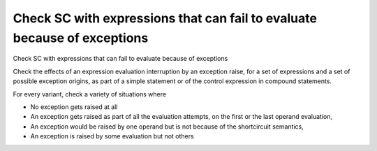 Check SC with expressions that can fail to evaluate because of exceptions
=========================================================================

Check SC with expressions that can fail to evaluate because of exceptions

Check the effects of an expression evaluation interruption by an exception
raise, for a set of expressions and a set of possible exception origins, as
part of a simple statement or of the control expression in compound
statements.

For every variant, check a variety of situations where

* No exception gets raised at all

* An exception gets raised as part of all the evaluation attempts,
  on the first or the last operand evaluation,

* An exception would be raised by one operand but is not because of
  the shortcircuit semantics,

* An exception is raised by some evaluation but not others


.. qmlink:: TCIndexImporter

   *





